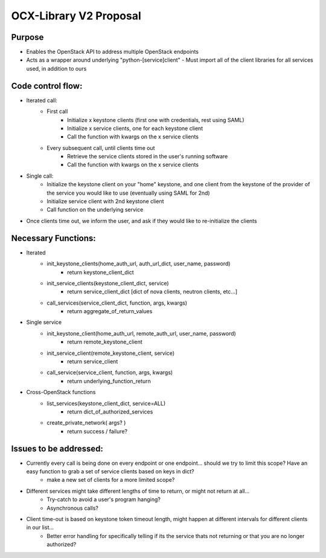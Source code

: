 =======================
OCX-Library V2 Proposal
=======================

Purpose
-------
* Enables the OpenStack API to address multiple OpenStack endpoints
* Acts as a wrapper around underlying "python-[service]client" 
  - Must import all of the client libraries for all services used, in addition to ours

Code control flow:
------------------
* Iterated call:
    - First call
        + Initialize x keystone clients (first one with credentials, rest using SAML)
        + Initialize x service clients, one for each keystone client
        + Call the function with kwargs on the x service clients
    - Every subsequent call, until clients time out
        + Retrieve the service clients stored in the user's running software 
        + Call the function with kwargs on the x service clients
* Single call:
    - Initialize the keystone client on your "home" keystone, and one client from the keystone of the provider of the service you would like to use (eventually using SAML for 2nd)
    - Initialize service client with 2nd keystone client
    - Call function on the underlying service
    
* Once clients time out, we inform the user, and ask if they would like to re-initialize the clients

Necessary Functions:
--------------------
* Iterated
    - init_keystone_clients(home_auth_url, auth_url_dict, user_name, password)
        + return keystone_client_dict
    - init_service_clients(keystone_client_dict, service)
        + return service_client_dict [dict of nova clients, neutron clients, etc...]
    - call_services(service_client_dict, function, args, kwargs)
        + return aggregate_of_return_values
* Single service
    - init_keystone_client(home_auth_url, remote_auth_url, user_name, password)
        + return remote_keystone_client
    - init_service_client(remote_keystone_client, service)
        + return service_client 
    - call_service(service_client, function, args, kwargs)
        + return underlying_function_return 
* Cross-OpenStack functions
    - list_services(keystone_client_dict, service=ALL)
        + return dict_of_authorized_services
    - create_private_network( args? )
        + return success / failure?

Issues to be addressed:
-----------------------
* Currently every call is being done on every endpoint or one endpoint... should we try to limit this scope? Have an easy function to grab a set of service clients based on keys in dict? 
    - make a new set of clients for a more limited scope?
* Different services might take different lengths of time to return, or might not return at all...
    - Try-catch to avoid a user's program hanging?
    - Asynchronous calls?
* Client time-out is based on keystone token timeout length, might happen at different intervals for different clients in our list...
    - Better error handling for specifically telling if its the service thats not returning or that you are no longer authorized?
